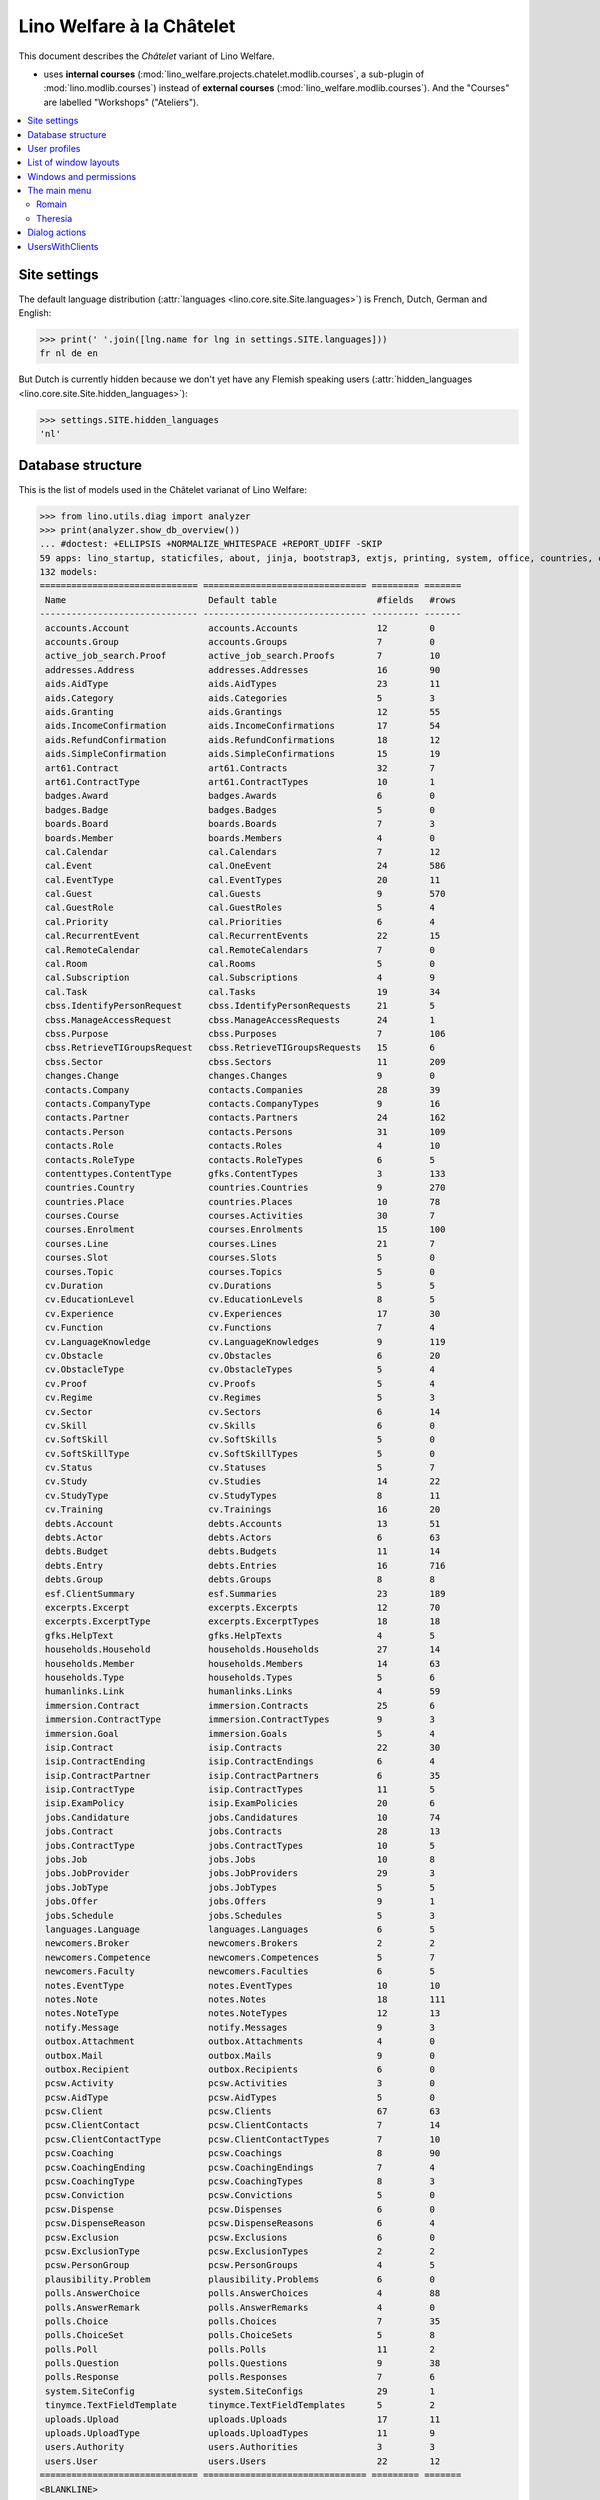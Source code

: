 .. _welfare.specs.chatelet:

==========================
Lino Welfare à la Châtelet
==========================

.. How to test only this document:

    $ python setup.py test -s tests.SpecsTests.test_chatelet

    doctest init:

    >>> from lino import startup
    >>> startup('lino_welfare.projects.chatelet.settings.doctests')
    >>> from lino.api.doctest import *

This document describes the *Châtelet* variant of Lino Welfare.

- uses **internal courses**
  (:mod:`lino_welfare.projects.chatelet.modlib.courses`, a sub-plugin
  of :mod:`lino.modlib.courses`) instead of **external courses**
  (:mod:`lino_welfare.modlib.courses`). And the "Courses" are labelled
  "Workshops" ("Ateliers").
    
.. contents:: 
   :local:
   :depth: 2


Site settings
=============

The default language distribution (:attr:`languages
<lino.core.site.Site.languages>`) is French, Dutch, German and English:

>>> print(' '.join([lng.name for lng in settings.SITE.languages]))
fr nl de en

But Dutch is currently hidden because we don't yet have any Flemish
speaking users (:attr:`hidden_languages
<lino.core.site.Site.hidden_languages>`):

>>> settings.SITE.hidden_languages
'nl'


Database structure
==================

This is the list of models used in the Châtelet varianat of Lino Welfare:

>>> from lino.utils.diag import analyzer
>>> print(analyzer.show_db_overview())
... #doctest: +ELLIPSIS +NORMALIZE_WHITESPACE +REPORT_UDIFF -SKIP
59 apps: lino_startup, staticfiles, about, jinja, bootstrap3, extjs, printing, system, office, countries, contacts, appypod, humanize, users, contenttypes, gfks, channels, notify, changes, addresses, uploads, outbox, xl, excerpts, extensible, cal, reception, cosi, accounts, badges, boards, welfare, sales, pcsw, languages, cv, integ, isip, jobs, art61, immersion, active_job_search, courses, newcomers, cbss, households, humanlinks, debts, notes, aids, polls, summaries, weasyprint, esf, beid, davlink, export_excel, plausibility, tinymce.
132 models:
============================== =============================== ========= =======
 Name                           Default table                   #fields   #rows
------------------------------ ------------------------------- --------- -------
 accounts.Account               accounts.Accounts               12        0
 accounts.Group                 accounts.Groups                 7         0
 active_job_search.Proof        active_job_search.Proofs        7         10
 addresses.Address              addresses.Addresses             16        90
 aids.AidType                   aids.AidTypes                   23        11
 aids.Category                  aids.Categories                 5         3
 aids.Granting                  aids.Grantings                  12        55
 aids.IncomeConfirmation        aids.IncomeConfirmations        17        54
 aids.RefundConfirmation        aids.RefundConfirmations        18        12
 aids.SimpleConfirmation        aids.SimpleConfirmations        15        19
 art61.Contract                 art61.Contracts                 32        7
 art61.ContractType             art61.ContractTypes             10        1
 badges.Award                   badges.Awards                   6         0
 badges.Badge                   badges.Badges                   5         0
 boards.Board                   boards.Boards                   7         3
 boards.Member                  boards.Members                  4         0
 cal.Calendar                   cal.Calendars                   7         12
 cal.Event                      cal.OneEvent                    24        586
 cal.EventType                  cal.EventTypes                  20        11
 cal.Guest                      cal.Guests                      9         570
 cal.GuestRole                  cal.GuestRoles                  5         4
 cal.Priority                   cal.Priorities                  6         4
 cal.RecurrentEvent             cal.RecurrentEvents             22        15
 cal.RemoteCalendar             cal.RemoteCalendars             7         0
 cal.Room                       cal.Rooms                       5         0
 cal.Subscription               cal.Subscriptions               4         9
 cal.Task                       cal.Tasks                       19        34
 cbss.IdentifyPersonRequest     cbss.IdentifyPersonRequests     21        5
 cbss.ManageAccessRequest       cbss.ManageAccessRequests       24        1
 cbss.Purpose                   cbss.Purposes                   7         106
 cbss.RetrieveTIGroupsRequest   cbss.RetrieveTIGroupsRequests   15        6
 cbss.Sector                    cbss.Sectors                    11        209
 changes.Change                 changes.Changes                 9         0
 contacts.Company               contacts.Companies              28        39
 contacts.CompanyType           contacts.CompanyTypes           9         16
 contacts.Partner               contacts.Partners               24        162
 contacts.Person                contacts.Persons                31        109
 contacts.Role                  contacts.Roles                  4         10
 contacts.RoleType              contacts.RoleTypes              6         5
 contenttypes.ContentType       gfks.ContentTypes               3         133
 countries.Country              countries.Countries             9         270
 countries.Place                countries.Places                10        78
 courses.Course                 courses.Activities              30        7
 courses.Enrolment              courses.Enrolments              15        100
 courses.Line                   courses.Lines                   21        7
 courses.Slot                   courses.Slots                   5         0
 courses.Topic                  courses.Topics                  5         0
 cv.Duration                    cv.Durations                    5         5
 cv.EducationLevel              cv.EducationLevels              8         5
 cv.Experience                  cv.Experiences                  17        30
 cv.Function                    cv.Functions                    7         4
 cv.LanguageKnowledge           cv.LanguageKnowledges           9         119
 cv.Obstacle                    cv.Obstacles                    6         20
 cv.ObstacleType                cv.ObstacleTypes                5         4
 cv.Proof                       cv.Proofs                       5         4
 cv.Regime                      cv.Regimes                      5         3
 cv.Sector                      cv.Sectors                      6         14
 cv.Skill                       cv.Skills                       6         0
 cv.SoftSkill                   cv.SoftSkills                   5         0
 cv.SoftSkillType               cv.SoftSkillTypes               5         0
 cv.Status                      cv.Statuses                     5         7
 cv.Study                       cv.Studies                      14        22
 cv.StudyType                   cv.StudyTypes                   8         11
 cv.Training                    cv.Trainings                    16        20
 debts.Account                  debts.Accounts                  13        51
 debts.Actor                    debts.Actors                    6         63
 debts.Budget                   debts.Budgets                   11        14
 debts.Entry                    debts.Entries                   16        716
 debts.Group                    debts.Groups                    8         8
 esf.ClientSummary              esf.Summaries                   23        189
 excerpts.Excerpt               excerpts.Excerpts               12        70
 excerpts.ExcerptType           excerpts.ExcerptTypes           18        18
 gfks.HelpText                  gfks.HelpTexts                  4         5
 households.Household           households.Households           27        14
 households.Member              households.Members              14        63
 households.Type                households.Types                5         6
 humanlinks.Link                humanlinks.Links                4         59
 immersion.Contract             immersion.Contracts             25        6
 immersion.ContractType         immersion.ContractTypes         9         3
 immersion.Goal                 immersion.Goals                 5         4
 isip.Contract                  isip.Contracts                  22        30
 isip.ContractEnding            isip.ContractEndings            6         4
 isip.ContractPartner           isip.ContractPartners           6         35
 isip.ContractType              isip.ContractTypes              11        5
 isip.ExamPolicy                isip.ExamPolicies               20        6
 jobs.Candidature               jobs.Candidatures               10        74
 jobs.Contract                  jobs.Contracts                  28        13
 jobs.ContractType              jobs.ContractTypes              10        5
 jobs.Job                       jobs.Jobs                       10        8
 jobs.JobProvider               jobs.JobProviders               29        3
 jobs.JobType                   jobs.JobTypes                   5         5
 jobs.Offer                     jobs.Offers                     9         1
 jobs.Schedule                  jobs.Schedules                  5         3
 languages.Language             languages.Languages             6         5
 newcomers.Broker               newcomers.Brokers               2         2
 newcomers.Competence           newcomers.Competences           5         7
 newcomers.Faculty              newcomers.Faculties             6         5
 notes.EventType                notes.EventTypes                10        10
 notes.Note                     notes.Notes                     18        111
 notes.NoteType                 notes.NoteTypes                 12        13
 notify.Message                 notify.Messages                 9         3
 outbox.Attachment              outbox.Attachments              4         0
 outbox.Mail                    outbox.Mails                    9         0
 outbox.Recipient               outbox.Recipients               6         0
 pcsw.Activity                  pcsw.Activities                 3         0
 pcsw.AidType                   pcsw.AidTypes                   5         0
 pcsw.Client                    pcsw.Clients                    67        63
 pcsw.ClientContact             pcsw.ClientContacts             7         14
 pcsw.ClientContactType         pcsw.ClientContactTypes         7         10
 pcsw.Coaching                  pcsw.Coachings                  8         90
 pcsw.CoachingEnding            pcsw.CoachingEndings            7         4
 pcsw.CoachingType              pcsw.CoachingTypes              8         3
 pcsw.Conviction                pcsw.Convictions                5         0
 pcsw.Dispense                  pcsw.Dispenses                  6         0
 pcsw.DispenseReason            pcsw.DispenseReasons            6         4
 pcsw.Exclusion                 pcsw.Exclusions                 6         0
 pcsw.ExclusionType             pcsw.ExclusionTypes             2         2
 pcsw.PersonGroup               pcsw.PersonGroups               4         5
 plausibility.Problem           plausibility.Problems           6         0
 polls.AnswerChoice             polls.AnswerChoices             4         88
 polls.AnswerRemark             polls.AnswerRemarks             4         0
 polls.Choice                   polls.Choices                   7         35
 polls.ChoiceSet                polls.ChoiceSets                5         8
 polls.Poll                     polls.Polls                     11        2
 polls.Question                 polls.Questions                 9         38
 polls.Response                 polls.Responses                 7         6
 system.SiteConfig              system.SiteConfigs              29        1
 tinymce.TextFieldTemplate      tinymce.TextFieldTemplates      5         2
 uploads.Upload                 uploads.Uploads                 17        11
 uploads.UploadType             uploads.UploadTypes             11        9
 users.Authority                users.Authorities               3         3
 users.User                     users.Users                     22        12
============================== =============================== ========= =======
<BLANKLINE>


User profiles
=============

We use the user profiles defined in
:mod:`lino_welfare.modlib.welfare.roles`:

>>> settings.SITE.user_types_module
'lino_welfare.modlib.welfare.roles'
>>> rt.show(users.UserTypes)
======= =========== ============================================
 value   name        text
------- ----------- --------------------------------------------
 000     anonymous   Anonyme
 100                 Agent d'insertion
 110                 Agent d'insertion (chef de service)
 120                 Agent d'insertion (nouveaux bénéficiaires)
 200                 Consultant nouveaux bénéficiaires
 210                 Agent d'accueil
 220                 Agent d'accueil (nouveaux bénéficiaires)
 300                 Médiateur de dettes
 400                 Agent social
 410                 Agent social (Chef de service)
 500                 Comptable
 510                 Accountant (Manager)
 800                 Supervisor
 900     admin       Administrateur
 910                 Security advisor
======= =========== ============================================
<BLANKLINE>

Remarques

- 120 et 220 sont utilisés dans des centres où il n'y a pas de 200
  spécialisé.


List of window layouts
======================

The following table lists information about all *data entry form
definitions* (called **window layouts**) used by Lino Welfare.  There
are *detail* layouts, *insert* layouts and *action parameter* layouts.

.. 
   >>> #settings.SITE.catch_layout_exceptions = False

Each window layout defines a given set of fields.


>>> print(analyzer.show_window_fields())
... #doctest: +ELLIPSIS +NORMALIZE_WHITESPACE +REPORT_UDIFF
- about.About.show : server_status
- about.Models.detail : app, name, docstring, rows
- accounts.Accounts.detail : ref, group, type, id, name, name_nl, name_de, name_en, needs_partner, clearable, default_amount
- accounts.Accounts.insert : ref, group, type, name, name_nl, name_de, name_en
- accounts.Groups.detail : ref, name, name_nl, name_de, name_en, account_type, id
- accounts.Groups.insert : name, name_nl, name_de, name_en, account_type, ref
- active_job_search.Proofs.insert : date, client, company, id, spontaneous, response, remarks
- addresses.Addresses.detail : country, city, zip_code, addr1, street, street_no, street_box, addr2, address_type, remark, data_source, partner
- addresses.Addresses.insert : country, city, street, street_no, street_box, address_type, remark
- aids.AidTypes.detail : id, short_name, confirmation_type, name, name_nl, name_de, name_en, excerpt_title, excerpt_title_nl, excerpt_title_de, excerpt_title_en, body_template, print_directly, is_integ_duty, is_urgent, confirmed_by_primary_coach, board, company, contact_person, contact_role, pharmacy_type
- aids.AidTypes.insert : name, name_nl, name_de, name_en, confirmation_type
- aids.Categories.insert : id, name, name_nl, name_de, name_en
- aids.Grantings.detail : id, client, user, signer, workflow_buttons, request_date, board, decision_date, aid_type, category, start_date, end_date, custom_actions
- aids.Grantings.insert : client, aid_type, signer, board, decision_date, start_date, end_date
- aids.GrantingsByClient.insert : aid_type, board, decision_date, start_date, end_date
- aids.IncomeConfirmations.insert : client, user, signer, workflow_buttons, printed, company, contact_person, language, granting, start_date, end_date, category, amount, id, remark
- aids.IncomeConfirmationsByGranting.insert : client, granting, start_date, end_date, category, amount, company, contact_person, language, remark
- aids.RefundConfirmations.insert : id, client, user, signer, workflow_buttons, granting, start_date, end_date, doctor_type, doctor, pharmacy, company, contact_person, language, printed, remark
- aids.RefundConfirmationsByGranting.insert : start_date, end_date, doctor_type, doctor, pharmacy, company, contact_person, language, printed, remark
- aids.SimpleConfirmations.insert : id, client, user, signer, workflow_buttons, granting, start_date, end_date, company, contact_person, language, printed, remark
- aids.SimpleConfirmationsByGranting.insert : start_date, end_date, company, contact_person, language, remark
- art61.ContractTypes.insert : id, name, name_nl, name_de, name_en, ref
- art61.Contracts.detail : id, client, user, language, type, company, contact_person, contact_role, applies_from, duration, applies_until, exam_policy, job_title, status, cv_duration, regime, reference_person, remark, printed, date_decided, date_issued, date_ended, ending, subsidize_10, subsidize_20, subsidize_30, subsidize_40, subsidize_50, responsibilities
- art61.Contracts.insert : client, company, type
- boards.Boards.detail : id, name, name_nl, name_de, name_en
- boards.Boards.insert : name, name_nl, name_de, name_en
- cal.Calendars.detail : name, name_nl, name_de, name_en, color, id, description
- cal.Calendars.insert : name, name_nl, name_de, name_en, color
- cal.EventTypes.detail : name, name_nl, name_de, name_en, event_label, event_label_nl, event_label_de, event_label_en, max_conflicting, all_rooms, locks_user, esf_field, id, invite_client, is_appointment, email_template, attach_to_email
- cal.EventTypes.insert : name, name_nl, name_de, name_en, invite_client
- cal.Events.detail : event_type, summary, project, start_date, start_time, end_date, end_time, user, assigned_to, room, priority, access_class, transparent, owner, workflow_buttons, description, id, created, modified, state
- cal.Events.insert : summary, start_date, start_time, end_date, end_time, event_type, project
- cal.EventsByClient.insert : event_type, summary, start_date, start_time, end_date, end_time
- cal.GuestRoles.insert : id, name, name_nl, name_de, name_en
- cal.GuestStates.wf1 : notify_subject, notify_body, notify_silent
- cal.GuestStates.wf2 : notify_subject, notify_body, notify_silent
- cal.Guests.checkin : notify_subject, notify_body, notify_silent
- cal.Guests.detail : event, partner, role, state, remark, workflow_buttons, waiting_since, busy_since, gone_since
- cal.Guests.insert : event, partner, role
- cal.RecurrentEvents.detail : name, name_nl, name_de, name_en, id, user, event_type, start_date, start_time, end_date, end_time, every_unit, every, max_events, monday, tuesday, wednesday, thursday, friday, saturday, sunday, description
- cal.RecurrentEvents.insert : name, name_nl, name_de, name_en, start_date, end_date, every_unit, event_type
- cal.Rooms.insert : id, name, name_nl, name_de, name_en
- cal.Tasks.detail : start_date, due_date, id, workflow_buttons, summary, project, user, delegated, owner, created, modified, description
- cal.Tasks.insert : summary, user, project
- cal.TasksByController.insert : summary, start_date, due_date, user, delegated
- cbss.IdentifyPersonRequests.detail : id, person, user, sent, status, printed, national_id, first_name, middle_name, last_name, birth_date, tolerance, gender, environment, ticket, info_messages, debug_messages
- cbss.IdentifyPersonRequests.insert : person, national_id, first_name, middle_name, last_name, birth_date, tolerance, gender
- cbss.ManageAccessRequests.detail : id, person, user, sent, status, printed, action, start_date, end_date, purpose, query_register, national_id, sis_card_no, id_card_no, first_name, last_name, birth_date, result, environment, ticket, info_messages, debug_messages
- cbss.ManageAccessRequests.insert : person, action, start_date, end_date, purpose, query_register, national_id, sis_card_no, id_card_no, first_name, last_name, birth_date
- cbss.RetrieveTIGroupsRequests.detail : id, person, user, sent, status, printed, national_id, language, history, environment, ticket, info_messages, debug_messages
- cbss.RetrieveTIGroupsRequests.insert : person, national_id, language, history
- changes.Changes.detail : time, user, type, master, object, id, diff
- contacts.Companies.detail : overview, prefix, name, type, vat_id, client_contact_type, url, email, phone, gsm, fax, remarks, id, language, activity, is_obsolete, created, modified
- contacts.Companies.insert : name, language, email, type, id
- contacts.Companies.merge_row : merge_to, addresses_Address, reason
- contacts.Partners.detail : overview, id, language, activity, client_contact_type, url, email, phone, gsm, fax, country, region, city, zip_code, addr1, street_prefix, street, street_no, street_box, addr2, remarks, is_obsolete, created, modified
- contacts.Partners.insert : name, language, email
- contacts.Persons.create_household : partner, type, head
- contacts.Persons.detail : overview, title, first_name, middle_name, last_name, gender, birth_date, age, id, language, email, phone, gsm, fax, MembersByPerson, LinksByHuman, remarks, activity, url, client_contact_type, is_obsolete, created, modified
- contacts.Persons.insert : first_name, last_name, gender, language
- countries.Countries.detail : isocode, name, name_nl, name_de, name_en, short_code, inscode, actual_country
- countries.Countries.insert : isocode, inscode, name, name_nl, name_de, name_en
- countries.Places.insert : name, name_nl, name_de, name_en, country, type, parent, zip_code, id
- countries.Places.merge_row : merge_to, reason
- courses.Activities.detail : line, teacher, start_date, end_date, start_time, end_time, enrolments_until, room, workflow_buttons, id, user, name, description, description_nl, description_de, description_en, max_places, max_events, max_date, every_unit, every, monday, tuesday, wednesday, thursday, friday, saturday, sunday, EnrolmentsByCourse
- courses.Activities.insert : start_date, line, teacher
- courses.Enrolments.detail : request_date, user, course, pupil, remark, workflow_buttons, printed, motivation, problems
- courses.Enrolments.insert : request_date, user, course, pupil, remark
- courses.EnrolmentsByCourse.insert : pupil, places, option, remark, request_date, user
- courses.EnrolmentsByPupil.insert : course_area, course, places, option, remark, request_date, user
- courses.Lines.detail : id, name, name_nl, name_de, name_en, ref, course_area, topic, fees_cat, fee, options_cat, body_template, event_type, guest_role, every_unit, every, description, description_nl, description_de, description_en, excerpt_title, excerpt_title_nl, excerpt_title_de, excerpt_title_en
- courses.Lines.insert : name, name_nl, name_de, name_en, ref, topic, every_unit, every, event_type, description, description_nl, description_de, description_en
- courses.Slots.detail : name, start_time, end_time
- courses.Slots.insert : start_time, end_time, name
- courses.Topics.insert : id, name, name_nl, name_de, name_en
- cv.Durations.insert : id, name, name_nl, name_de, name_en
- cv.EducationLevels.insert : name, name_nl, name_de, name_en, is_study, is_training
- cv.Experiences.insert : person, start_date, end_date, termination_reason, company, country, city, sector, function, title, status, duration, regime, is_training, remarks
- cv.Functions.insert : id, name, name_nl, name_de, name_en, sector, remark
- cv.Regimes.insert : id, name, name_nl, name_de, name_en
- cv.Sectors.insert : id, name, name_nl, name_de, name_en, remark
- cv.Statuses.insert : id, name, name_nl, name_de, name_en
- cv.Studies.insert : person, start_date, end_date, type, content, education_level, state, school, country, city, remarks
- cv.StudyTypes.detail : name, name_nl, name_de, name_en, id, education_level, is_study, is_training
- cv.StudyTypes.insert : name, name_nl, name_de, name_en, is_study, is_training, education_level
- cv.Trainings.detail : person, start_date, end_date, type, state, certificates, sector, function, school, country, city, remarks
- cv.Trainings.insert : person, start_date, end_date, type, state, certificates, sector, function, school, country, city
- debts.Accounts.detail : ref, name, name_nl, name_de, name_en, group, type, required_for_household, required_for_person, periods, default_amount
- debts.Accounts.insert : ref, group, type, name, name_nl, name_de, name_en
- debts.Budgets.detail : date, partner, id, user, intro, ResultByBudget, DebtsByBudget, AssetsByBudgetSummary, conclusion, dist_amount, printed, total_debt, include_yearly_incomes, print_empty_rows, print_todos, DistByBudget, data_box, summary_box
- debts.Budgets.insert : partner, date, user
- debts.Groups.detail : ref, name, name_nl, name_de, name_en, id, account_type, entries_layout
- debts.Groups.insert : name, name_nl, name_de, name_en, account_type, ref
- esf.Summaries.detail : master, year, month, children_at_charge, certified_handicap, other_difficulty, id, education_level, result, remark, results
- excerpts.ExcerptTypes.detail : id, name, name_nl, name_de, name_en, content_type, build_method, template, body_template, email_template, shortcut, primary, print_directly, certifying, print_recipient, backward_compat, attach_to_email
- excerpts.ExcerptTypes.insert : name, name_nl, name_de, name_en, content_type, primary, certifying, build_method, template, body_template
- excerpts.Excerpts.detail : id, excerpt_type, project, user, build_method, company, contact_person, language, owner, build_time, body_template_content
- gfks.ContentTypes.insert : id, app_label, model, base_classes
- households.Households.detail : type, prefix, name, id
- households.HouseholdsByType.detail : type, name, language, id, country, region, city, zip_code, street_prefix, street, street_no, street_box, addr2, phone, gsm, email, url, remarks
- households.Types.insert : name, name_nl, name_de, name_en
- humanlinks.Links.insert : parent, child, type
- immersion.ContractTypes.detail : id, name, name_nl, name_de, name_en, exam_policy, template, overlap_group, full_name
- immersion.ContractTypes.insert : name, name_nl, name_de, name_en, exam_policy
- immersion.Contracts.detail : id, client, user, language, type, goal, company, contact_person, contact_role, applies_from, applies_until, exam_policy, sector, function, reference_person, printed, date_decided, date_issued, date_ended, ending, responsibilities
- immersion.Contracts.insert : client, company, type, goal
- immersion.Goals.insert : id, name, name_nl, name_de, name_en
- integ.ActivityReport.show : body
- isip.ContractEndings.insert : name, use_in_isip, use_in_jobs, is_success, needs_date_ended
- isip.ContractPartners.insert : company, contact_person, contact_role, duties_company
- isip.ContractTypes.insert : id, ref, exam_policy, needs_study_type, name, name_nl, name_de, name_en, full_name
- isip.Contracts.detail : id, client, type, user, user_asd, study_type, applies_from, applies_until, exam_policy, language, date_decided, date_issued, printed, date_ended, ending, stages, goals, duties_asd, duties_dsbe, duties_person
- isip.Contracts.insert : client, type
- isip.ExamPolicies.insert : id, name, name_nl, name_de, name_en, max_events, every, every_unit, event_type, monday, tuesday, wednesday, thursday, friday, saturday, sunday
- jobs.ContractTypes.insert : id, name, name_nl, name_de, name_en, ref
- jobs.Contracts.detail : id, client, user, user_asd, language, job, type, company, contact_person, contact_role, applies_from, duration, applies_until, exam_policy, regime, schedule, hourly_rate, refund_rate, reference_person, remark, printed, date_decided, date_issued, date_ended, ending, responsibilities
- jobs.Contracts.insert : client, job
- jobs.JobProviders.detail : overview, prefix, name, type, vat_id, client_contact_type, url, email, phone, gsm, fax
- jobs.JobTypes.insert : id, name, is_social
- jobs.Jobs.insert : name, provider, contract_type, type, id, sector, function, capacity, hourly_rate, remark
- jobs.JobsOverview.show : body
- jobs.Offers.insert : name, provider, sector, function, selection_from, selection_until, start_date, remark
- jobs.Schedules.insert : id, name, name_nl, name_de, name_en
- languages.Languages.insert : id, iso2, name, name_nl, name_de, name_en
- newcomers.AvailableCoachesByClient.assign_coach : notify_subject, notify_body, notify_silent
- newcomers.Faculties.detail : id, name, name_nl, name_de, name_en, weight
- newcomers.Faculties.insert : name, name_nl, name_de, name_en, weight
- notes.EventTypes.insert : id, name, name_nl, name_de, name_en, remark
- notes.NoteTypes.detail : id, name, name_nl, name_de, name_en, build_method, template, special_type, email_template, attach_to_email, remark
- notes.NoteTypes.insert : name, name_nl, name_de, name_en, build_method
- notes.Notes.detail : date, time, event_type, type, project, subject, important, company, contact_person, user, language, build_time, id, body, UploadsByController
- notes.Notes.insert : event_type, type, subject, project
- outbox.Mails.detail : subject, project, date, user, sent, id, owner, AttachmentsByMail, UploadsByController, body
- outbox.Mails.insert : project, subject, body
- pcsw.ClientContactTypes.insert : id, name, name_nl, name_de, name_en
- pcsw.Clients.create_visit : user, summary
- pcsw.Clients.detail : overview, gender, id, nationality, last_name, first_name, middle_name, birth_date, age, language, email, phone, fax, gsm, image, national_id, civil_state, birth_country, birth_place, declared_name, needs_residence_permit, needs_work_permit, in_belgium_since, residence_type, residence_until, group, aid_type, AgentsByClient, workflow_buttons, id_document, faculty, MembersByPerson, child_custody, LinksByHuman, skills, obstacles, is_seeking, unemployed_since, seeking_since, work_permit_suspended_until, ResponsesByPartner, ExcerptsByProject, activity, client_state, noble_condition, unavailable_until, unavailable_why, is_obsolete, has_esf, created, modified, remarks
- pcsw.Clients.insert : first_name, last_name, national_id, gender, language
- pcsw.Clients.merge_row : merge_to, aids_IncomeConfirmation, aids_RefundConfirmation, aids_SimpleConfirmation, pcsw_Coaching, pcsw_Dispense, cv_LanguageKnowledge, cv_Obstacle, cv_Skill, cv_SoftSkill, addresses_Address, reason
- pcsw.Clients.refuse_client : reason, remark
- pcsw.CoachingEndings.insert : id, name, name_nl, name_de, name_en, seqno
- pcsw.Coachings.create_visit : user, summary
- plausibility.Checkers.detail : value, text
- plausibility.Problems.detail : user, owner, checker, id, message
- polls.AnswerRemarks.insert : remark, response, question
- polls.ChoiceSets.insert : name, name_nl, name_de, name_en
- polls.Polls.detail : ref, title, workflow_buttons, details, default_choiceset, default_multiple_choices, id, user, created, modified, state
- polls.Polls.insert : ref, title, default_choiceset, default_multiple_choices, questions_to_add
- polls.Questions.insert : poll, number, is_heading, choiceset, multiple_choices, title, details
- polls.Responses.detail : poll, partner, date, workflow_buttons, AnswersByResponse, user, state, remark
- polls.Responses.insert : user, date, poll
- reception.BusyVisitors.detail : event, client, role, state, remark, workflow_buttons
- reception.GoneVisitors.detail : event, client, role, state, remark, workflow_buttons
- reception.MyWaitingVisitors.detail : event, client, role, state, remark, workflow_buttons
- reception.WaitingVisitors.detail : event, client, role, state, remark, workflow_buttons
- system.SiteConfigs.detail : site_company, next_partner_id, job_office, master_budget, signer1, signer2, signer1_function, signer2_function, system_note_type, default_build_method, propgroup_skills, propgroup_softskills, propgroup_obstacles, residence_permit_upload_type, work_permit_upload_type, driving_licence_upload_type, default_event_type, prompt_calendar, client_guestrole, team_guestrole, cbss_org_unit, sector, ssdn_user_id, ssdn_email, cbss_http_username, cbss_http_password
- tinymce.TextFieldTemplates.detail : id, name, user, description, text
- tinymce.TextFieldTemplates.insert : name, user
- uploads.AllUploads.detail : file, user, upload_area, type, description, owner
- uploads.AllUploads.insert : type, description, file, user
- uploads.UploadTypes.detail : id, upload_area, shortcut, name, name_nl, name_de, name_en, warn_expiry_unit, warn_expiry_value, wanted, max_number
- uploads.UploadTypes.insert : upload_area, name, name_nl, name_de, name_en, warn_expiry_unit, warn_expiry_value
- uploads.Uploads.detail : user, project, id, type, description, start_date, end_date, needed, company, contact_person, contact_role, file, owner, remark
- uploads.Uploads.insert : type, file, start_date, end_date, description
- uploads.UploadsByClient.insert : file, type, end_date, description
- uploads.UploadsByController.insert : file, type, end_date, description
- users.Users.change_password : current, new1, new2
- users.Users.detail : username, profile, partner, first_name, last_name, initials, email, language, timezone, id, created, modified, remarks, event_type, access_class, calendar, newcomer_quota, coaching_type, coaching_supervisor, newcomer_consultations, newcomer_appointments
- users.Users.insert : username, email, first_name, last_name, partner, language, profile
<BLANKLINE>



Windows and permissions
=======================

Each window layout is **viewable** by a given set of user profiles.

>>> print(analyzer.show_window_permissions())
... #doctest: +ELLIPSIS +NORMALIZE_WHITESPACE +REPORT_UDIFF
- about.About.show : visible for all
- about.Models.detail : visible for 100 110 120 200 210 220 300 400 410 500 510 800 admin 910
- accounts.Accounts.detail : visible for 510 admin 910
- accounts.Accounts.insert : visible for 510 admin 910
- accounts.Groups.detail : visible for 510 admin 910
- accounts.Groups.insert : visible for 510 admin 910
- active_job_search.Proofs.insert : visible for 110 admin 910
- addresses.Addresses.detail : visible for admin 910
- addresses.Addresses.insert : visible for admin 910
- aids.AidTypes.detail : visible for 110 210 410 500 510 800 admin 910
- aids.AidTypes.insert : visible for 110 210 410 500 510 800 admin 910
- aids.Categories.insert : visible for 110 210 410 500 510 800 admin 910
- aids.Grantings.detail : visible for 100 110 120 200 210 300 400 410 500 510 800 admin 910
- aids.Grantings.insert : visible for 100 110 120 200 210 300 400 410 500 510 800 admin 910
- aids.GrantingsByClient.insert : visible for 100 110 120 200 210 300 400 410 500 510 800 admin 910
- aids.IncomeConfirmations.insert : visible for 100 110 120 200 210 300 400 410 500 510 800 admin 910
- aids.IncomeConfirmationsByGranting.insert : visible for 100 110 120 200 210 300 400 410 500 510 800 admin 910
- aids.RefundConfirmations.insert : visible for 100 110 120 200 210 300 400 410 500 510 800 admin 910
- aids.RefundConfirmationsByGranting.insert : visible for 100 110 120 200 210 300 400 410 500 510 800 admin 910
- aids.SimpleConfirmations.insert : visible for 100 110 120 200 210 300 400 410 500 510 800 admin 910
- aids.SimpleConfirmationsByGranting.insert : visible for 100 110 120 200 210 300 400 410 500 510 800 admin 910
- art61.ContractTypes.insert : visible for 110 admin 910
- art61.Contracts.detail : visible for 100 110 120 admin 910
- art61.Contracts.insert : visible for 100 110 120 admin 910
- boards.Boards.detail : visible for admin 910
- boards.Boards.insert : visible for admin 910
- cal.Calendars.detail : visible for 110 410 admin 910
- cal.Calendars.insert : visible for 110 410 admin 910
- cal.EventTypes.detail : visible for 110 410 admin 910
- cal.EventTypes.insert : visible for 110 410 admin 910
- cal.Events.detail : visible for 110 410 admin 910
- cal.Events.insert : visible for 110 410 admin 910
- cal.EventsByClient.insert : visible for 100 110 120 200 300 400 410 500 510 admin 910
- cal.GuestRoles.insert : visible for admin 910
- cal.GuestStates.wf1 : visible for admin 910
- cal.GuestStates.wf2 : visible for admin 910
- cal.Guests.checkin : visible for admin 910
- cal.Guests.detail : visible for admin 910
- cal.Guests.insert : visible for admin 910
- cal.RecurrentEvents.detail : visible for 110 410 admin 910
- cal.RecurrentEvents.insert : visible for 110 410 admin 910
- cal.Rooms.insert : visible for 110 410 admin 910
- cal.Tasks.detail : visible for 110 410 admin 910
- cal.Tasks.insert : visible for 110 410 admin 910
- cal.TasksByController.insert : visible for 100 110 120 200 300 400 410 500 510 admin 910
- cbss.IdentifyPersonRequests.detail : visible for 100 110 120 200 210 300 400 410 admin 910
- cbss.IdentifyPersonRequests.insert : visible for 100 110 120 200 210 300 400 410 admin 910
- cbss.ManageAccessRequests.detail : visible for 100 110 120 200 210 300 400 410 admin 910
- cbss.ManageAccessRequests.insert : visible for 100 110 120 200 210 300 400 410 admin 910
- cbss.RetrieveTIGroupsRequests.detail : visible for 100 110 120 200 210 300 400 410 admin 910
- cbss.RetrieveTIGroupsRequests.insert : visible for 100 110 120 200 210 300 400 410 admin 910
- changes.Changes.detail : visible for admin 910
- contacts.Companies.detail : visible for 100 110 120 200 210 220 300 400 410 500 510 800 admin 910
- contacts.Companies.insert : visible for 100 110 120 200 210 220 300 400 410 500 510 800 admin 910
- contacts.Companies.merge_row : visible for 110 210 410 800 admin 910
- contacts.Partners.detail : visible for 100 110 120 200 210 220 300 400 410 500 510 800 admin 910
- contacts.Partners.insert : visible for 100 110 120 200 210 220 300 400 410 500 510 800 admin 910
- contacts.Persons.create_household : visible for 100 110 120 200 210 220 300 400 410 500 510 800 admin 910
- contacts.Persons.detail : visible for 100 110 120 200 210 220 300 400 410 500 510 800 admin 910
- contacts.Persons.insert : visible for 100 110 120 200 210 220 300 400 410 500 510 800 admin 910
- countries.Countries.detail : visible for 100 110 120 200 210 300 400 410 500 510 800 admin 910
- countries.Countries.insert : visible for 100 110 120 200 210 300 400 410 500 510 800 admin 910
- countries.Places.insert : visible for 110 210 410 800 admin 910
- countries.Places.merge_row : visible for 110 210 410 800 admin 910
- courses.Activities.detail : visible for 100 110 120 200 210 300 400 410 800 admin 910
- courses.Activities.insert : visible for 100 110 120 200 210 300 400 410 800 admin 910
- courses.Enrolments.detail : visible for 100 110 120 200 210 220 300 400 410 500 510 800 admin 910
- courses.Enrolments.insert : visible for 100 110 120 200 210 220 300 400 410 500 510 800 admin 910
- courses.EnrolmentsByCourse.insert : visible for 100 110 120 200 210 300 400 410 800 admin 910
- courses.EnrolmentsByPupil.insert : visible for 100 110 120 200 210 300 400 410 800 admin 910
- courses.Lines.detail : visible for 100 110 120 200 210 300 400 410 800 admin 910
- courses.Lines.insert : visible for 100 110 120 200 210 300 400 410 800 admin 910
- courses.Slots.detail : visible for admin 910
- courses.Slots.insert : visible for admin 910
- courses.Topics.insert : visible for admin 910
- cv.Durations.insert : visible for 110 admin 910
- cv.EducationLevels.insert : visible for 110 admin 910
- cv.Experiences.insert : visible for 110 admin 910
- cv.Functions.insert : visible for 110 admin 910
- cv.Regimes.insert : visible for 110 admin 910
- cv.Sectors.insert : visible for 110 admin 910
- cv.Statuses.insert : visible for 110 admin 910
- cv.Studies.insert : visible for 110 admin 910
- cv.StudyTypes.detail : visible for 110 admin 910
- cv.StudyTypes.insert : visible for 110 admin 910
- cv.Trainings.detail : visible for 100 110 120 200 210 220 300 400 410 500 510 800 admin 910
- cv.Trainings.insert : visible for 100 110 120 200 210 220 300 400 410 500 510 800 admin 910
- debts.Accounts.detail : visible for admin 910
- debts.Accounts.insert : visible for admin 910
- debts.Budgets.detail : visible for admin 910
- debts.Budgets.insert : visible for admin 910
- debts.Groups.detail : visible for admin 910
- debts.Groups.insert : visible for admin 910
- esf.Summaries.detail : visible for 100 110 120 200 210 220 300 400 410 500 510 800 admin 910
- excerpts.ExcerptTypes.detail : visible for admin 910
- excerpts.ExcerptTypes.insert : visible for admin 910
- excerpts.Excerpts.detail : visible for 100 110 120 200 210 220 300 400 410 500 510 800 admin 910
- gfks.ContentTypes.insert : visible for admin 910
- households.Households.detail : visible for 100 110 120 200 210 300 400 410 500 510 800 admin 910
- households.HouseholdsByType.detail : visible for 100 110 120 200 210 300 400 410 500 510 800 admin 910
- households.Types.insert : visible for 110 210 410 800 admin 910
- humanlinks.Links.insert : visible for 110 210 410 800 admin 910
- immersion.ContractTypes.detail : visible for 110 admin 910
- immersion.ContractTypes.insert : visible for 110 admin 910
- immersion.Contracts.detail : visible for 100 110 120 admin 910
- immersion.Contracts.insert : visible for 100 110 120 admin 910
- immersion.Goals.insert : visible for 110 admin 910
- integ.ActivityReport.show : visible for 100 110 120 admin 910
- isip.ContractEndings.insert : visible for 110 410 admin 910
- isip.ContractPartners.insert : visible for 110 410 admin 910
- isip.ContractTypes.insert : visible for 110 410 admin 910
- isip.Contracts.detail : visible for 100 110 120 200 300 400 410 admin 910
- isip.Contracts.insert : visible for 100 110 120 200 300 400 410 admin 910
- isip.ExamPolicies.insert : visible for 110 410 admin 910
- jobs.ContractTypes.insert : visible for 110 410 admin 910
- jobs.Contracts.detail : visible for 100 110 120 200 300 400 410 admin 910
- jobs.Contracts.insert : visible for 100 110 120 200 300 400 410 admin 910
- jobs.JobProviders.detail : visible for 100 110 120 admin 910
- jobs.JobTypes.insert : visible for 110 410 admin 910
- jobs.Jobs.insert : visible for 100 110 120 admin 910
- jobs.JobsOverview.show : visible for 100 110 120 admin 910
- jobs.Offers.insert : visible for 100 110 120 admin 910
- jobs.Schedules.insert : visible for 110 410 admin 910
- languages.Languages.insert : visible for 100 110 120 200 300 400 410 500 510 admin 910
- newcomers.AvailableCoachesByClient.assign_coach : visible for 110 120 200 220 300 800 admin 910
- newcomers.Faculties.detail : visible for 110 410 admin 910
- newcomers.Faculties.insert : visible for 110 410 admin 910
- notes.EventTypes.insert : visible for 110 410 admin 910
- notes.NoteTypes.detail : visible for 110 410 admin 910
- notes.NoteTypes.insert : visible for 110 410 admin 910
- notes.Notes.detail : visible for 100 110 120 200 210 220 300 400 410 500 510 800 admin 910
- notes.Notes.insert : visible for 100 110 120 200 210 220 300 400 410 500 510 800 admin 910
- outbox.Mails.detail : visible for 110 410 admin 910
- outbox.Mails.insert : visible for 110 410 admin 910
- pcsw.ClientContactTypes.insert : visible for 110 410 admin 910
- pcsw.Clients.create_visit : visible for 100 110 120 200 210 220 300 400 410 500 510 800 admin 910
- pcsw.Clients.detail : visible for 100 110 120 200 210 220 300 400 410 500 510 800 admin 910
- pcsw.Clients.insert : visible for 100 110 120 200 210 220 300 400 410 500 510 800 admin 910
- pcsw.Clients.merge_row : visible for 110 210 410 800 admin 910
- pcsw.Clients.refuse_client : visible for 120 200 220 300 admin 910
- pcsw.CoachingEndings.insert : visible for 110 410 admin 910
- pcsw.Coachings.create_visit : visible for 110 410 admin 910
- plausibility.Checkers.detail : visible for admin 910
- plausibility.Problems.detail : visible for 100 110 120 200 210 220 300 400 410 500 510 800 admin 910
- polls.AnswerRemarks.insert : visible for 100 110 120 200 300 400 410 admin 910
- polls.ChoiceSets.insert : visible for 110 410 admin 910
- polls.Polls.detail : visible for 100 110 120 200 300 400 410 admin 910
- polls.Polls.insert : visible for 100 110 120 200 300 400 410 admin 910
- polls.Questions.insert : visible for 110 410 admin 910
- polls.Responses.detail : visible for 100 110 120 200 300 400 410 admin 910
- polls.Responses.insert : visible for 100 110 120 200 300 400 410 admin 910
- reception.BusyVisitors.detail : visible for 100 110 120 200 210 220 300 400 410 500 510 800 admin 910
- reception.GoneVisitors.detail : visible for 100 110 120 200 210 220 300 400 410 500 510 800 admin 910
- reception.MyWaitingVisitors.detail : visible for 100 110 120 200 300 400 410 500 510 admin 910
- reception.WaitingVisitors.detail : visible for 100 110 120 200 210 220 300 400 410 500 510 800 admin 910
- system.SiteConfigs.detail : visible for admin 910
- tinymce.TextFieldTemplates.detail : visible for admin 910
- tinymce.TextFieldTemplates.insert : visible for admin 910
- uploads.AllUploads.detail : visible for 110 410 admin 910
- uploads.AllUploads.insert : visible for 110 410 admin 910
- uploads.UploadTypes.detail : visible for 110 410 admin 910
- uploads.UploadTypes.insert : visible for 110 410 admin 910
- uploads.Uploads.detail : visible for 100 110 120 200 210 220 300 400 410 500 510 800 admin 910
- uploads.Uploads.insert : visible for 100 110 120 200 210 220 300 400 410 500 510 800 admin 910
- uploads.UploadsByClient.insert : visible for 100 110 120 200 210 220 300 400 410 500 510 800 admin 910
- uploads.UploadsByController.insert : visible for 100 110 120 200 210 220 300 400 410 500 510 800 admin 910
- users.Users.change_password : visible for admin 910
- users.Users.detail : visible for admin 910
- users.Users.insert : visible for admin 910
<BLANKLINE>


The main menu
=============

Romain
------

>>> rt.login('romain').show_menu()
... #doctest: +ELLIPSIS +NORMALIZE_WHITESPACE +REPORT_UDIFF
- Contacts : Personnes,  ▶ Bénéficiaires, Organisations, -, Partenaires (tous), Ménages
- Office : Mes Messages, Mes téléchargements à renouveler, Mes Fichiers téléchargés, Mon courrier sortant, Mes Extraits, Mes Observations, Mes problèmes de données
- Calendrier : Calendrier, Mes rendez-vous, Rendez-vous dépassés, Mes tâches, Mes visiteurs, Mes présences
- Réception : Bénéficiaires, Rendez-vous aujourd'hui, Salle d'attente, Visiteurs occupés, Visiteurs repartis, Visiteurs qui m'attendent
- CPAS : Bénéficiaires, Mes Interventions, Octrois à confirmer
- Intégration :
  - Bénéficiaires
  - PIISs
  - Mises à l'emploi art60§7
  - Services utilisateurs
  - Postes de travail
  - Offres d'emploi
  - Mises à l'emploi art61
  - Stages d'immersion
  - BCSS : Mes Requêtes IdentifyPerson, Mes Requêtes ManageAccess, Mes Requêtes Tx25
- Ateliers : Ateliers d'insertion sociale, Ateliers d'Insertion socioprofessionnelle, -, Séries d'ateliers, Demandes d’inscription en attente, Demandes d’inscription confirmées
- Nouvelles demandes : Nouveaux bénéficiaires, Agents disponibles
- Médiation de dettes : Bénéficiaires, Mes Budgets
- Questionnaires : Mes Questionnaires, Mes Interviews
- Rapports :
  - Système : Broken GFKs
  - Intégration : Agents et leurs clients, Situation contrats Art 60-7, Rapport d'activité
- Configuration :
  - Système : Paramètres du Site, Utilisateurs, Textes d'aide, Update all summary data
  - Endroits : Pays, Endroits
  - Contacts : Types d'organisation, Fonctions, Conseils, Types de ménage
  - Office : Types de fichiers téléchargés, Types d'extrait, Types d'observation, Types d'événements, Mes Text Field Templates
  - Calendrier : Calendriers, Locaux, Priorités, Recurrent event rules, Rôles de participants, Types d'entrée calendrier, Remote Calendars
  - Comptabilité : Groupes de comptes, Comptes
  - Ateliers : Savoirs de base, Topics, Timetable Slots
  - CPAS : Phases d'intégration, Activités, types d'exclusions, Services, Raisons d’arrêt d'intervention, Motifs de dispense, Types de contact client, Types d'aide sociale, Catégories 
  - Parcours : Langues, Types d'éducation, Niveaux académiques, Secteurs, Fonctions, Régimes de travail, Statuts, Types de contrat, Types de compétence sociale, Types de freins, Preuves de qualification
  - Intégration : Types de PIIS, Motifs d’arrêt de contrat, Régimes d'évaluation, Types de mise à l'emploi art60§7, Types de poste, Horaires, Types de mise à l'emploi art.61, Types de stage d'immersion, Objectifs
  - Nouvelles demandes : Intermédiaires, Spécificités
  - BCSS : Secteurs, Codes fonction
  - Médiation de dettes : Groupes de comptes, Comptes, Budget modèle
  - Questionnaires : Listes de choix
- Explorateur :
  - Contacts : Personnes de contact, Types d'adresses, Adresses, Membres du conseil, Household member roles, Membres de ménage, Personal Links, Type de parenté
  - Système : Procurations, Types d'utilisateur, types de contenu, Messages, Changes, Tests de données, Problèmes de données
  - Office : Fichiers téléchargés, Upload Areas, Mails envoyés, Pièces jointes, Extraits, Observations, Text Field Templates
  - Calendrier : Tâches, Présences, Abonnements, Event states, Guest states, Task states
  - Ateliers : Tests de niveau, Ateliers, Inscriptions, États d'inscription
  - CPAS : Interventions, Contacts client, Exclusions, Antécédents judiciaires, Bénéficiaires, Etats civils, Etats bénéficiaires, Type de carte eID, Octrois d'aide, Certificats de revenu, Refund confirmations, Confirmations simple
  - Parcours : Connaissances de langue, Formations, Études, Expériences professionnelles, Connaissances de langue, Compétences professionnelles, Compétences sociales, Freins
  - Intégration : PIISs, Mises à l'emploi art60§7, Candidatures, Services utilisateurs, Mises à l'emploi art61, Stages d'immersion, Preuves de recherche, Fiches FSE
  - Nouvelles demandes : Compétences
  - BCSS : Requêtes IdentifyPerson, Requêtes ManageAccess, Requêtes Tx25
  - Médiation de dettes : Budgets, Entrées
  - Questionnaires : Questionnaires, Questions, Choix, Interviews, Choix de réponse, Answer Remarks
- Site : à propos

Theresia
--------

Theresia est un agent d'accueil. Elle ne voit pas les questionnaires,
les données de parcours, compétences professionnelles, compétences
sociales, freins. Elle peut faire des requètes CBSS.


>>> rt.login('theresia').show_menu()
... #doctest: +ELLIPSIS +NORMALIZE_WHITESPACE +REPORT_UDIFF
- Contacts : Personnes,  ▶ Bénéficiaires, Organisations, -, Partenaires (tous), Ménages
- Office : Mes téléchargements à renouveler, Mes Fichiers téléchargés, Mes Extraits, Mes Observations
- Réception : Bénéficiaires, Rendez-vous aujourd'hui, Salle d'attente, Visiteurs occupés, Visiteurs repartis
- Intégration :
  - BCSS : Mes Requêtes IdentifyPerson, Mes Requêtes ManageAccess, Mes Requêtes Tx25
- Ateliers : Ateliers d'insertion sociale, Ateliers d'Insertion socioprofessionnelle, -, Séries d'ateliers
- Configuration :
  - Endroits : Pays, Endroits
  - Contacts : Types d'organisation, Fonctions, Types de ménage
  - CPAS : Types d'aide sociale, Catégories
- Explorateur :
  - Contacts : Personnes de contact, Household member roles, Membres de ménage, Personal Links, Type de parenté
  - Ateliers : Ateliers
  - CPAS : Octrois d'aide, Certificats de revenu, Refund confirmations, Confirmations simple
- Site : à propos


Dialog actions
==============

Voici une liste des actions qui ont un dialogue, càd pour lesquelles,
avant de les exécuter, Lino ouvre une fenêtre à part pour demander des
options.

>>> show_dialog_actions()  #doctest: +REPORT_UDIFF
- polls.AllResponses.toggle_choice : toggle_choice
  (main) [visible for all]: **Question** (question), **Choix** (choice)
- polls.MyResponses.toggle_choice : toggle_choice
  (main) [visible for all]: **Question** (question), **Choix** (choice)
- polls.Responses.toggle_choice : toggle_choice
  (main) [visible for all]: **Question** (question), **Choix** (choice)
- polls.ResponsesByPartner.toggle_choice : toggle_choice
  (main) [visible for all]: **Question** (question), **Choix** (choice)
- polls.ResponsesByPoll.toggle_choice : toggle_choice
  (main) [visible for all]: **Question** (question), **Choix** (choice)
- cal.GuestStates.wf1 : Accepter
  (main) [visible for all]: **Résumé** (notify_subject), **Description** (notify_body), **Pas de notification par mail** (notify_silent)
- cal.GuestStates.wf2 : Rejeter
  (main) [visible for all]: **Résumé** (notify_subject), **Description** (notify_body), **Pas de notification par mail** (notify_silent)
- cal.Guests.checkin : Arriver
  (main) [visible for all]: **Résumé** (notify_subject), **Description** (notify_body), **Pas de notification par mail** (notify_silent)
- contacts.Companies.merge_row : Fusionner
  (main) [visible for all]: **vers...** (merge_to), **Adresses** (addresses_Address), **Raison** (reason)
- contacts.Persons.create_household : Créer un ménage
  (main) [visible for all]: **Partenaire** (partner), **Type de ménage** (type), **Chef de ménage** (head)
- countries.Places.merge_row : Fusionner
  (main) [visible for all]: **vers...** (merge_to), **Raison** (reason)
- newcomers.AvailableCoachesByClient.assign_coach : Attribuer
  (main) [visible for all]: **Résumé** (notify_subject), **Description** (notify_body), **Pas de notification par mail** (notify_silent)
- pcsw.Clients.create_visit : Enregistrer consultation
  (main) [visible for all]: **Utilisateur** (user), **Raison** (summary)
- pcsw.Clients.merge_row : Fusionner
  (main) [visible for all]:
  - **vers...** (merge_to)
  - **Also reassign volatile related objects** (keep_volatiles):
    - (keep_volatiles_1): **Certificats de revenu** (aids_IncomeConfirmation), **Refund confirmations** (aids_RefundConfirmation)
    - (keep_volatiles_2): **Confirmations simple** (aids_SimpleConfirmation), **Interventions** (pcsw_Coaching)
    - (keep_volatiles_3): **Dispenses** (pcsw_Dispense), **Connaissances de langue** (cv_LanguageKnowledge)
    - (keep_volatiles_4): **Freins** (cv_Obstacle), **Compétences professionnelles** (cv_Skill)
    - (keep_volatiles_5): **Compétences sociales** (cv_SoftSkill), **Adresses** (addresses_Address)
  - **Raison** (reason)
- pcsw.Clients.refuse_client : Refuser
  (main) [visible for all]: **Raison de refus** (reason), **Remarque** (remark)
- pcsw.Coachings.create_visit : Enregistrer consultation
  (main) [visible for all]: **Utilisateur** (user), **Raison** (summary)
- users.Users.change_password : Changer mot de passe
  (main) [visible for all]: **Mot de passe actuel** (current), **Nouveau mot de passe** (new1), **Encore une fois** (new2)
<BLANKLINE>



UsersWithClients
================

>>> rt.show(integ.UsersWithClients)
... #doctest: +ELLIPSIS +NORMALIZE_WHITESPACE -REPORT_UDIFF
====================== ============ =========== ======== ========= ========= =================== ====================== ========
 Intervenant            Évaluation   Formation   Search   Travail   Standby   Dossiers complèts   Bénéficiaires actifs   Total
---------------------- ------------ ----------- -------- --------- --------- ------------------- ---------------------- --------
 Alicia Allmanns        **1**        **1**                          **1**     **3**               **3**                  **7**
 Hubert Huppertz        **1**        **3**       **4**    **2**     **1**     **11**              **11**                 **19**
 Mélanie Mélard         **2**                    **2**    **4**     **3**     **11**              **11**                 **18**
 **Total (3 lignes)**   **4**        **4**       **6**    **6**     **5**     **25**              **25**                 **44**
====================== ============ =========== ======== ========= ========= =================== ====================== ========
<BLANKLINE>

Note that the numbers in this table depend on
:attr:`lino_welfare.modlib.integ.Plugin.only_primary` whose default
value in chatelet is `True`.

>>> dd.plugins.integ.only_primary
True

